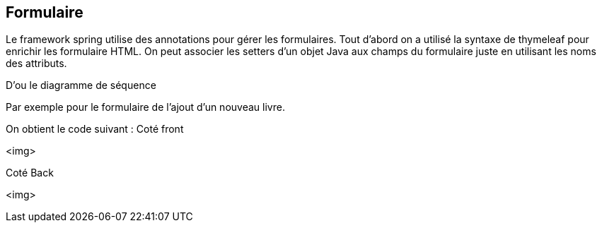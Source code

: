 == Formulaire

Le framework spring utilise des annotations pour gérer les formulaires.
Tout d'abord on a utilisé la syntaxe de thymeleaf pour enrichir les formulaire HTML.
On peut associer les setters d'un objet Java aux champs du formulaire juste en utilisant les noms des attributs.

D'ou le diagramme de séquence 

Par exemple pour le formulaire de l'ajout d'un nouveau livre.


On obtient le code suivant :
Coté front

<img>

Coté Back 

<img>
